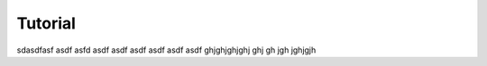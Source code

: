 ########
Tutorial
########
sdasdfasf asdf asfd asdf asdf asdf asdf asdf asdf
ghjghjghjghj
ghj
gh
jgh
jghjgjh